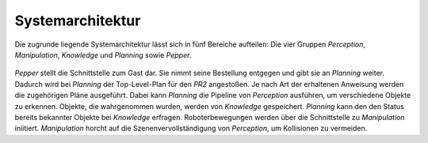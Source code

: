 =============
Systemarchitektur
=============
Die zugrunde liegende Systemarchitektur lässt sich in fünf Bereiche aufteilen: Die vier Gruppen *Perception*, *Manipulation*, *Knowledge* und *Planning* sowie *Pepper*.

.. figure:: system.png


*Pepper* stellt die Schnittstelle zum Gast dar. Sie nimmt seine Bestellung entgegen und gibt sie an *Planning* weiter. Dadurch wird bei *Planning* der Top-Level-Plan für den *PR2* angestoßen. Je nach Art der erhaltenen Anweisung werden die zugehörigen Pläne ausgeführt. Dabei kann *Planning* die Pipeline von *Perception* ausführen, um verschiedene Objekte zu erkennen. Objekte, die wahrgenommen wurden, werden von *Knowledge* gespeichert. *Planning* kann den den Status bereits bekannter Objekte bei *Knowledge* erfragen. Roboterbewegungen werden über die Schnittstelle zu *Manipulation* iniitiert. *Manipulation* horcht auf die Szenenvervollständigung von *Perception*, um Kollisionen zu vermeiden.

